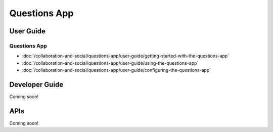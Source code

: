Questions App
=============

User Guide
----------

Questions App
~~~~~~~~~~~~~

-  :doc:`/collaboration-and-social/questions-app/user-guide/getting-started-with-the-questions-app`
-  :doc:`/collaboration-and-social/questions-app/user-guide/using-the-questions-app`
-  :doc:`/collaboration-and-social/questions-app/user-guide/configuring-the-questions-app`

Developer Guide
---------------
Coming soon!

APIs
----
Coming soon!
